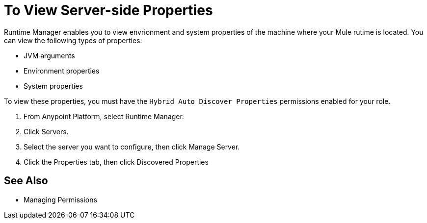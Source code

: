 = To View Server-side Properties

Runtime Manager enables you to view envrionment and system properties of the machine where your Mule rutime is located. You can view the following types of properties:

* JVM arguments
* Environment properties
* System properties

To view these properties, you must have the `Hybrid Auto Discover Properties` permissions enabled for your role.

. From Anypoint Platform, select Runtime Manager.
. Click Servers.
. Select the server you want to configure, then click Manage Server.
. Click the Properties tab, then click Discovered Properties

== See Also

* Managing Permissions
